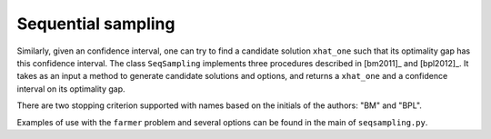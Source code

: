 .. _Sequential Sampling Confidence Intervals:

Sequential sampling
===================

Similarly, given an confidence interval, one can try to find a candidate solution
``xhat_one`` such that its optimality gap has this confidence interval.
The class ``SeqSampling`` implements three procedures described in 
[bm2011]_ and [bpl2012]_. It takes as an input a method to generate
candidate solutions and options, and returns a ``xhat_one`` and a confidence interval on its optimality gap.

There are two stopping criterion supported with names based on the initials of
the authors: "BM" and "BPL".

Examples of use with the ``farmer`` problem and several options can be found in the main of ``seqsampling.py``.

